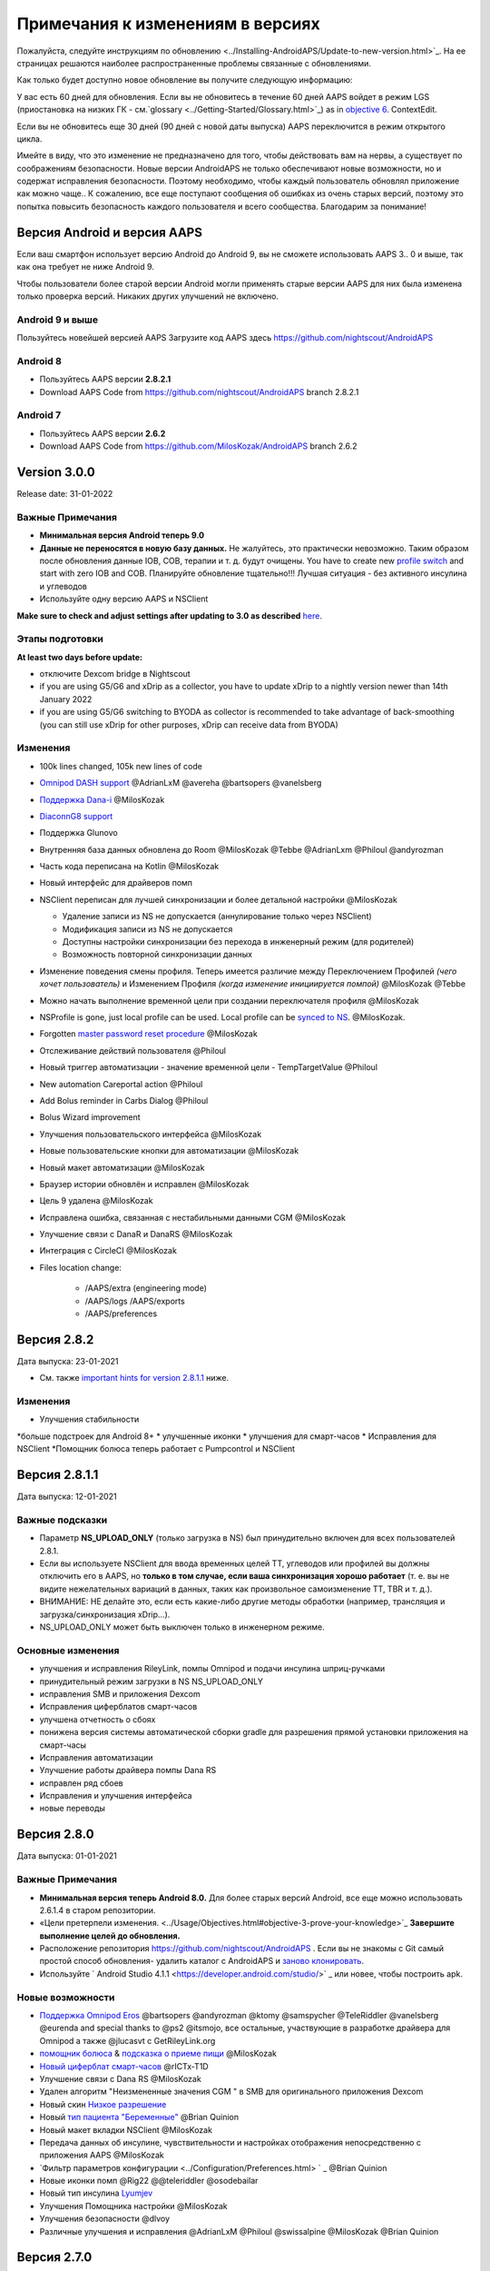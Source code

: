 Примечания к изменениям в версиях
**************************************************
Пожалуйста, следуйте инструкциям по обновлению <../Installing-AndroidAPS/Update-to-new-version.html>`_. На ее страницах решаются наиболее распространенные проблемы связанные с обновлениями.

Как только будет доступно новое обновление вы получите следующую информацию:

.. изображение: ../images/AAPS_LoopDisable90days.png
  :alt: Информация об обновлении

У вас есть 60 дней для обновления. Если вы не обновитесь в течение 60 дней AAPS войдет в режим LGS (приостановка на низких ГК - см.`glossary <../Getting-Started/Glossary.html>`_) as in `objective 6 <../Usage/Objectives.html>`_.
ContextEdit.

Если вы не обновитесь еще 30 дней (90 дней с новой даты выпуска) AAPS переключится в режим открытого цикла.

Имейте в виду, что это изменение не предназначено для того, чтобы действовать вам на нервы, а существует по соображениям безопасности. Новые версии AndroidAPS не только обеспечивают новые возможности, но и содержат исправления безопасности. Поэтому необходимо, чтобы каждый пользователь обновлял приложение как можно чаще.. К сожалению, все еще поступают сообщения об ошибках из очень старых версий, поэтому это попытка повысить безопасность каждого пользователя и всего сообщества. Благодарим за понимание!

Версия Android и версия AAPS
====================================
Если ваш смартфон использует версию Android до Android 9, вы не сможете использовать AAPS 3.. 0 и выше, так как она требует не ниже Android 9.

Чтобы пользователи более старой версии Android могли применять старые версии AAPS для них была изменена только проверка версий. Никаких других улучшений не включено.

Android 9 и выше
------------------------------------
Пользуйтесь новейшей версией AAPS
Загрузите код AAPS здесь https://github.com/nightscout/AndroidAPS

Android 8
------------------------------------
* Пользуйтесь AAPS версии **2.8.2.1**
* Download AAPS Code from https://github.com/nightscout/AndroidAPS branch 2.8.2.1

Android 7
------------------------------------
* Пользуйтесь AAPS версии **2.6.2**
* Download AAPS Code from https://github.com/MilosKozak/AndroidAPS branch 2.6.2

Version 3.0.0
================
Release date: 31-01-2022

Важные Примечания
----------------------
* **Минимальная версия Android теперь 9.0**
* **Данные не переносятся в новую базу данных.** Не жалуйтесь, это практически невозможно. Таким образом после обновления данные IOB, COB, терапии и т. д. будут очищены. You have to create new `profile switch <../Usage/Profiles.html>`_ and start with zero IOB and COB. Планируйте обновление тщательно!!! Лучшая ситуация - без активного инсулина и углеводов
* Используйте одну версию AAPS и NSClient

**Make sure to check and adjust settings after updating to 3.0 as described** `here <../Installing-AndroidAPS/update3_0.html>`__.

Этапы подготовки
----------------------
**At least two days before update:**

* отключите Dexcom bridge в Nightscout
* if you are using G5/G6 and xDrip as a collector, you have to update xDrip to a nightly version newer than 14th January 2022
* if you are using G5/G6 switching to BYODA as collector is recommended to take advantage of back-smoothing (you can still use xDrip for other purposes, xDrip can receive data from BYODA)


Изменения
----------------------
* 100k lines changed, 105k new lines of code
* `Omnipod DASH support <../Configuration/OmnipodDASH.html>`_ @AdrianLxM @avereha @bartsopers @vanelsberg
* `Поддержка Dana-i <../Configuration/DanaRS-Insulin-Pump.html>`_ @MilosKozak
* `DiaconnG8 support <../Configuration/DiaconnG8.html>`_
* Поддержка Glunovo
* Внутренняя база данных обновлена до Room @MilosKozak @Tebbe @AdrianLxm @Philoul @andyrozman
* Часть кода переписана на Kotlin @MilosKozak
* Новый интерфейс для драйверов помп
* NSClient переписан для лучшей синхронизации и более детальной настройки @MilosKozak

  * Удаление записи из NS не допускается (аннулирование только через NSClient)
  * Модификация записи из NS не допускается
  * Доступны настройки синхронизации без перехода в инженерный режим (для родителей)
  * Возможность повторной синхронизации данных

* Изменение поведения смены профиля. Теперь имеется различие между Переключением Профилей *(чего хочет пользователь)* и Изменением Профиля *(когда изменение инициируется помпой)* @MilosKozak @Tebbe
* Можно начать выполнение временной цели при создании переключателя профиля @MilosKozak
* NSProfile is gone, just local profile can be used. Local profile can be `synced to NS <../Installing-AndroidAPS/update3_0.html#nightscout-profile-cannot-be-pushed>`_. @MilosKozak.
* Forgotten `master password reset procedure <../Installing-AndroidAPS/update3_0.html#reset-master-password>`_ @MilosKozak
* Отслеживание действий пользователя @Philoul
* Новый триггер автоматизации - значение временной цели - TempTargetValue @Philoul
* New automation Careportal action @Philoul
* Add Bolus reminder in Carbs Dialog @Philoul
* Bolus Wizard improvement
* Улучшения пользовательского интерфейса @MilosKozak
* Новые пользовательские кнопки для автоматизации @MilosKozak
* Новый макет автоматизации @MilosKozak
* Браузер истории обновлён и исправлен @MilosKozak
* Цель 9 удалена @MilosKozak
* Исправлена ошибка, связанная с нестабильными данными CGM @MilosKozak
* Улучшение связи с DanaR и DanaRS @MilosKozak
* Интеграция с CircleCI @MilosKozak
* Files location change:

   * /AAPS/extra (engineering mode)
   * /AAPS/logs /AAPS/exports
   * /AAPS/preferences

Версия 2.8.2
================
Дата выпуска: 23-01-2021

* См. также `important hints for version 2.8.1.1 <../Installing-AndroidAPS/Releasenotes.html#important-hints>`_ ниже.

Изменения
----------------------
* Улучшения стабильности
*больше подстроек для Android 8+
* улучшенные иконки
* улучшения для смарт-часов
* Исправления для NSClient
*Помощник болюса теперь работает с Pumpcontrol и NSClient

Версия 2.8.1.1
================
Дата выпуска: 12-01-2021

Важные подсказки
----------------------
* Параметр **NS_UPLOAD_ONLY** (только загрузка в NS) был принудительно включен для всех пользователей 2.8.1.
* Если вы используете NSClient для ввода временных целей TT, углеводов или профилей вы должны отключить его в AAPS, но **только в том случае, если ваша синхронизация хорошо работает** (т. е. вы не видите нежелательных вариаций в данных, таких как произвольное самоизменение TT, TBR и т. д.).
* ВНИМАНИЕ: НЕ делайте это, если есть какие-либо другие методы обработки (например, трансляция и загрузка/синхронизация xDrip...).
* NS_UPLOAD_ONLY может быть выключен только в инженерном режиме.

Основные изменения
----------------------
* улучшения и исправления RileyLink, помпы Omnipod и подачи инсулина шприц-ручками
* принудительный режим загрузки в NS NS_UPLOAD_ONLY
* исправления SMB и приложения Dexcom
* Исправления циферблатов смарт-часов
* улучшена отчетность о сбоях
* понижена версия системы автоматической сборки gradle для разрешения прямой установки приложения на смарт-часы
* Исправления автоматизации
* Улучшение работы драйвера помпы Dana RS
* исправлен ряд сбоев
* Исправления и улучшения интерфейса
* новые переводы

Версия 2.8.0
================
Дата выпуска: 01-01-2021

Важные Примечания
----------------------
* **Минимальная версия теперь Android 8.0.** Для более старых версий Android, все еще можно использовать 2.6.1.4 в старом репозитории.
* «Цели претерпели изменения. <../Usage/Objectives.html#objective-3-prove-your-knowledge>`_ **Завершите выполнение целей до обновления.**
* Расположение репозитория https://github.com/nightscout/AndroidAPS . Если вы не знакомы с Git самый простой способ обновления- удалить каталог с AndroidAPS и `заново клонировать <../Installing-AndroidAPS/Building-APK.html>`_.
* Используйте ` Android Studio 4.1.1 <https://developer.android.com/studio/>` _ или новее, чтобы построить apk.

Новые возможности
----------------------
* `Поддержка Omnipod Eros <../Configuration/OmnipodEros. tml>`_ @bartsopers @andyrozman @ktomy @samspycher @TeleRiddler @vanelsberg @eurenda and special thanks to @ps2 @itsmojo, все остальные, участвующие в разработке драйвера для Omnipod а также @jlucasvt с GetRileyLink.org
* `помощник болюса <../Configuration/Preferences.html#bolus-advisor>`_ & `подсказка о приеме пищи <../Getting-Started/Screenshots.html#eating-reminder>`_ @MilosKozak
* `Новый циферблат смарт-часов <../Configuration/Watchfaces.html#new-watchface-as-of-androidaps-2-8>`_ @rICTx-T1D
* Улучшение связи с Dana RS @MilosKozak
* Удален алгоритм "Неизмененные значения CGM " в SMB для оригинального приложения Dexcom
* Новый скин `Низкое разрешение <../Configuration/Preferences.html#skin>`_
* Новый `тип пациента "Беременные" <../Usage/Open-APS-features.html#overview-of-hard-coded-limits>`_ @Brian Quinion
* Новый макет вкладки NSClient @MilosKozak
* Передача данных об инсулине, чувствительности и настройках отображения непосредственно с приложения AAPS @MilosKozak
* `Фильтр параметров конфигурации <../Configuration/Preferences.html> ` _ @Brian Quinion
* Новые иконки помп @Rig22 @@teleriddler @osodebailar
* Новый тип инсулина `Lyumjev <../Configuration/Config-Builder.html#lyumjev>`_
* Улучшения Помощника настройки @MilosKozak
* Улучшения безопасности @dlvoy
* Различные улучшения и исправления @AdrianLxM @Philoul @swissalpine @MilosKozak @Brian Quinion

Версия 2.7.0
================
Дата выпуска: 24-09-2020

**Не забудьте проверить и исправить настройки после обновления до 2.7, описание см. ** `здесь <../Installing-AndroidAPS/update2_7.html>`__.

Чтобы заработала автоматизация необходимо начать `цель 11 <../Usage/Objectives.html#objective-11-automation>`_ <. /Usage/Automation.html>`_ (все предыдущие цели должны быть пройдены, иначе начать цель11 невозможно). Если например, вы не прошли экзамен в `цели 3 <../Usage/Objectives. tml#objective-3-prove-your-knowledge>`_ у вас не получится начать `цель 11 <../Usage/Objectives.html#objective-11-automation>`_. Это не повлияет на другие цели, которые вы уже выполнили. У вас сохранятся все завершенные цели!

Новые возможности
----------------------
* внутреннее использование зависимостей инъекций, библиотеки обновлений, код переписан на kotlin @MilosKozak @AdrianLxM
* применение модулей для помп Dana @MilosKozak
* `новый макет, выбор макета <../Getting-Started/Screenshots.html>`_ @MilosKozak
* новый вид индикаторов состояния <../Configuration/Preferences.html#status-lights>`_ @MilosKozak
* `Поддержка нескольких графиков <../Getting-Started/Screenshots.html#section-f-main-graph>`_ @MilosKozak
* `Помощник профиля а <../Configuration/profilehelper.html>`_ @MilosKozak
* визуализация динамического изменения целевого показателя <../Getting-Started/Screenshots.html#visualization-of-dynamic-target-adjustment>`_ @Tornado-Tim
* новый макет параметров конфигурации <../Configuration/Preferences.html>`_ @MilosKozak
* Обновление алгоритма микроболюсов SMB @Tornado-Tim
* `Режим приостановки при низкой гликемии <../Configuration/Preferences.html#aps-mode>`_ @Tornado-Tim
Уведомления о потребности в углеводах <../Configuration/Preferences.html#carb-required-notification>`_ @twain47 @Tornado-Tim
* удален портал терапии Careportal (перемещен в Actions) @MilosKozak
* `новый формат зашифрованной резервной копии <../Usage/ExportImportSettings.html>`_ @dlvoy
* `новая верификация SMS TOTP <../Children/SMS-Commands.html>`_ @dlvoy
* `новые команды SMS PUMP CONNECT, DISCONNECT <../Children/SMS-Commands.html#commands>`_@Lexsus
* улучшена поддержка микро базалов на помпах Dana @Mackwe
* небольшие исправления для помпы Insight @TebbeUbben @MilosKozak
* `"Язык по умолчанию" <../Configuration/Preferences.html#general>`_ @MilosKozak
* векторные иконки @Philoul
* `установить нейтральные временные для MDT <../Configuration/MedtronicPump.html#configuration-of-phone-androidaps>`_ @Tornado-Tim
* Улучшения в браузере истории @MilosKozak
* удалён алгоритм OpenAPS MA @Tornado-Tim
* Удалена чувствительность Oref0 @Tornado-Tim
* `Биометрическая защита или защита паролем <../Configuration/Preferences.html#protection>`_ для настроек, болюсов @MilosKozak
* `новый триггер автоматизации <../Usage/Automation.html>`_ @PoweRGbg
* `выгрузка в Open Humans <../Configuration/OpenHumans.html>`_ @TebbeUbben @AdrianLxM
* Новая документация @Achim

Версия 2.6.1.4
================
Дата выпуска: 04-05-2020

Используйте ` Android Studio 3.6.1 <https://developer.android.com/studio/>` _ или новее, чтобы построить apk.

Новые возможности
----------------------
* Insight: Выключение вибрации при болюсах на версии прошивки 3-вторая попытка
* В остальном эквивалентна 2.6.1.3. Обновление не является обязательным.

Версия 2.6.1.3
================
Дата выпуска: 03-05-2020

Используйте ` Android Studio 3.6.1 <https://developer.android.com/studio/>` _ или новее, чтобы построить apk.

Новые возможности
------------------
* Insight: Выключение вибрации при болюсах на версии прошивки 3
* В остальном эквивалентна 2.6.1.2. Обновление не является обязательным.

Версия 2.6.1.2
================
Дата выпуска: 19-04-2020

Используйте ` Android Studio 3.6.1 <https://developer.android.com/studio/>` _ или новее, чтобы построить apk.

Новые возможности
------------------
* Исправлен сбой в службе Insight
* В остальном эквивалентна 2.6.1.1. Если эта ошибка не влияет на вас, обновление не требуется.

Версия 2.6.1.1
================
Дата выпуска: 06-04-2020

Используйте ` Android Studio 3.6.1 <https://developer.android.com/studio/>` _ или новее, чтобы построить apk.

Новые возможности
------------------
* Исправлена ошибка команды SMS CARBS при использовании помпы Combo
* В остальном эквивалентна 2.6.1. Если эта ошибка не влияет на вас, обновление не требуется.

Версия 2.6.1
==============
Дата выпуска: 21-03-2020

Используйте ` Android Studio 3.6.1 <https://developer.android.com/studio/>` _ или новее, чтобы построить apk.

Новые возможности
------------------
* Возможность вводить только "https:// в настройках NSClient
* Исправлено ` BGI <../Getting-Started/Glossary.html> ` _ отображение ошибок в часах
* Исправлены мелкие ошибки интерфейса
* Исправлены сбои Insight
* Исправлены углеводы в будущем с помпой Combo
* Исправленo LocalProfile -> NS sync <../Configuration/Config-Builder.html#upload-local-profiles-to-nightscout>`_
* Улучшения оповещений Insight
* Улучшено обнаружение болюсов в истории помпы
* Исправлены параметры соединения NSClient (wifi, зарядка)
* Исправлена отправка калибровок в xDrip

Версия 2.6.0
==============
Дата выпуска: 29-02-2020

Используйте ` Android Studio 3.6.1 <https://developer.android.com/studio/>` _ или новее, чтобы построить apk.

Новые возможности
------------------
* Небольшие изменения дизайна (стартовая страница...)
* Удалена закладка / меню Careportal - подробнее `здесь <../Usage/CPbefore26.html>`__
* New `Local Profile plugin <../Configuration/Config-Builder.html#local-profile>`_

  * Локальный профиль может иметь более 1 профиля
  * Профили можно копировать и редактировать
  * Возможность загружать профили на NS
  * Старые переключатели профиля можно клонировать на новый в LocalProfile (применяется сдвиг по времени и процент)
  * Vertical NumberPicker для целей
* SimpleProfile удален
* `Extended bolus <../Usage/Extended-Carbs.html#extended-bolus-and-switch-to-open-loop-dana-and-insight-pump-only>`_ feature - closed loop will be disabled
* Плагин MDT: Исправлена ошибка с дублирующимися записями
* Единицы не указаны в профиле, но это глобальные параметры
* Добавлены новые параметры для мастера установки
* Измененный пользовательский интерфейс и внутренние улучшения
* `Усложнения Wear <../Configuration/watchfaces.html>`_
* Новые `SMS команды <../Children/SMS-Commands.html>`_ BOLUS-MEAL, SMS, CARBS, TARGET, HELP
* Исправлена поддержка языков
* Цели: позволяют вернуться <../использования/цели.диалоговое окно HTML#идем-назад-в-задачах>`_,выбор времени
* Автоматизация: ` позволяет сортировку <../Usage/Automation.html#sort-automation-rules> ` _
* Автоматизация: исправляется ошибка, когда автоматизация выполнялась с отключенным циклом
* Новая строка состояния для Combo
* Улучшенное состояние ГК
* Исправлена синхронизация врем целей с NS
* Новая статистика
* Разрешен пролонгированный болюс в режиме открытого цикла
* Поддержка оповещений Android 10
* Тонны новых переводов

Версия 2.5.1
==================================================
Дата выпуска: 31-10-2019

Обратите внимание на " важные примечания <../Installing-AndroidAPS/Releasenotes.html#important-notes-2-5-0>`_ and `limitations <../Installing-AndroidAPS/Releasenotes.html#is-this-update-for-me-currently-is-not-supported>`_ listed for `version 2.5.0 <../Installing-AndroidAPS/Releasenotes.html#version-2-5-0>`__.
* Исправлена ошибка в сетевом состоянии, которые приводят к ошибкам (не критично, но будет тратить много энергии на пересчет).
* Новая иерархия версий, позволяющая выполнять незначительные обновления без уведомлений об обновлении.

Версия 2.5.0
==================================================
Дата выпуска: 26-10-2019

.. Важные замечания -2-5-0:

Важные замечания
--------------------------------------------------
* Пожалуйста, используйте `Android Studio версии 3.5.1 <https://developer.android.com/studio/>`_ или новее, чтобы `собрать apk <../Installing-AndroidAPS/Building-APK.html>`_ или `update <../Installing-AndroidAPS/Update-to-new-version.html>`_.
* Если вы используете xDrip, должен быть отмечен `identify receiver <../Configuration/xdrip.html#identify-receiver>`_.
* If you are using Dexcom G6 with the patched Dexcom app you will need the version from the `2.4 folder <https://github.com/dexcomapp/dexcomapp/tree/master/2.4>`_.
* Поддержка Glimp версии 4.15.57 и новее.

Это обновление для меня? В настоящее время НЕ поддерживается
--------------------------------------------------
* Android 5 и ниже
* Poctech
* 600SeriesUploader
* Модифицированное приложение Dexcom из каталога 2.3

Новые возможности
--------------------------------------------------
* Внутреннее изменение targetSDK на 28 (Android 9), поддержка jetpack
* Поддержка RxJava2, Okhttp3, Retrofit
*Поддержка старых помп `Medtronic <../Configuration/MedtronicPump.html>`_ поддержка (нужен RileyLink)
* Новый модуль `Автоматизация <../Usage/Automation.html>`_
* Позволяет подать `только часть болюса <../Configuration/Preferences.html#advanced-settings-overview>`_ с калькулятора болюса
* Рендеринг активности инсулина
* Корректировка прогнозов IOB с помощью результата autosense
Новая поддержка модифицированных приложений Dexcom (<https://github.com/dexcomapp/dexcomapp/tree/master/2.4> папка 2.4)
* Верификатор подписи
* Возможность обойти цели пользователям OpenAPS
* Новые цели <../Usage/Objectives.html> ` _-экзамен, обработка приложений
  (Если вы начали хотя бы цель "открытый цикл" в предыдущих версиях экзамен не является обязательным.)
* Исправлена ошибка в драйверах Dana*, где сообщалось о ложной разнице во времени
* Исправлена ошибка в `SMS коммуникаторе <../Children/SMS-Commands.html>`_

Версия 2.3
==================================================
Дата выпуска: 25-04-2019

Новые возможности
--------------------------------------------------
* Важное исправление безопасности для Insight (очень важно, если вы используете Insight!)
* Исправлен браузер истории
* Исправление расчетов дельты
* Обновление переводов
* Проверка GIT и предостережение об обновлении gradle
* Больше автоматического тестирования
* Исправление потенциального сбоя в службе AlarmSound (спасибо @lee-b !)
* Исправлена передача данных ГК (теперь работает независимо от разрешения SMS!)
* Новый модуль проверки версий


Версия 2.2.2
==================================================
Дата выпуска: 07-04-2019

Новые возможности
--------------------------------------------------
* Исправление Autosens: деактивировать значение временная цель ТТ повышает/понижает целевое значение
* Новые переводы
* Исправления драйверов Insight
* исправление модуля SMS


Версия 2.2
==================================================
Дата выпуска: 29-03-2019

Новые возможности
--------------------------------------------------
* `Исправление ошибки летнего времени <../Usage/Timezone-traveling.html#time-adjustment-daylight-savings-time-dst>`_
ContextEdit
* Обновление Wear
* ` Модуль SMS <../Children/SMS-Commands.html> ` _ обновление
* Возможность возврата к предыдущим целям.
* Остановка цикла, если память телефона заполнена


Версия 2.1
==================================================
Дата выпуска: 03-03-2019

Новые возможности
--------------------------------------------------
* `Поддержка Аccu-Chek Insight <../Configuration/Accu-Chek-Insight-Pump.html>'_(от Tebbe Ubben и JamOrHam)
* Индикаторы состояния на главном экране (Nico Schmitz)
* Помощник перехода на летнее время (Румен Георгиев)
* Исправлеие обработки имен профилей, поступивших от NS (Johannes Mockenhaupt)
* Исправление блокировки интерфейса (Johannes Mockenhaupt)
* Поддержка обновленного приложения G5 (Tebbe Ubben и Milos Kozak)
* Поддержка G6, Poctech, Tomato, Eversense BG (Tebbe Ubben и Milos Kozak)
* Исправлено отключение SMB в настройках (Johannes Mockenhaupt)

Разное
--------------------------------------------------
* Если вы задавали собственное значение smbmaxminutes, нужно заново его настроить


Версия 2.0
==================================================
Дата выпуска: 03-11-2018

Новые возможности
--------------------------------------------------
* Поддержка oref1/SMB (<https://openaps.readthedocs.io/en/latest/docs/Customize-Iterate/oref1.html>документация oref1). Обязательно прочтите документацию, чтобы знать, чего ожидать от SMB, как он себя поведет, чего может достичь и как добиться его ровной работы.
* ` _Accu-Chek Combo <../Configuration/Accu-Chek-Combo-Pump.html> ` _ Поддержка помпы
* Мастер установки: направляет вас через процесс настройки AndroidAPS

Настройки при переключении с AMA на SMB
--------------------------------------------------
* Для включения SMB необходимо начать выполнение цели 10 (вкладка SMB обычно показывает какие применяются ограничения)
* maxIOB теперь включает весь IOB, а не только добавленный базал. То есть, если дан болюс 8 ед. на еду a максимальный IOB ограничен 7 ед., то SMB не будет подан до тех пор, пока активный инсулин IOB не опустится ниже 7 ед.
* минимальное воздействие углеводов min_5m_carbimpact по умолчанию изменилось с 3 до 8, при переходе с AMA на SMB. Если вы переходите с AMA к SMB, то вам нужно изменить его вручную
* Обратите внимание при создании приложения AndroidAPS 2.0: Выборочная Конфигурация не поддерживается текущей версией плагина Android Gradle! Если сборка выполнена с ошибкой, относящейся к "выборочной конфигурации", можно сделать следующее:

  * Откройте окно настроек, нажав Файл > Настройки (на Mac, Android Studio > Настройки).
  * В левой панели нажмите Сборка, Выполнение, Развертывание > Компилятор.
  Снимите флажок с ячейки "выборочная конфигурация".
  * Нажмите Применить или OK.

Вкладка обзора
--------------------------------------------------
* Верхняя полоса дает доступ к приостановке/отключению цикла, просмотру/настройке профиля и запуску/остановке временных целей (TT). Временные цели TT используют настройки по умолчанию. Новая опция Гипо TT является высокой временной целью TT для предотвращения слишком агрессивной реакции на корректирующие углеводы.
* Кнопки терапии: старая кнопка все еще доступна, но скрыта по умолчанию. Видимость кнопок теперь может быть сконфигурирована. Новая кнопка инсулина, новая кнопка (включая ` eCarbs/extended carbs <../Usage/Extended-Carbs.html> ` _)
* `Цветные линии прогнозирования <../Getting-Started/Screenshots.html#section-e>`_
* Опция отображения поля заметок об инсулине/углеводах/калькуляторе/первичном заполнении которые передаются в NS
* Обновленное диалоговое окно «первичное/заполнение» позволяет заполнять инфузионный набор и вносить данные об изменении места установки и замене картриджа

Часы
--------------------------------------------------
* Отдельный вариант сборки изъят, теперь включен в регулярную полную сборку. Чтобы иметь управления болюсами с часов, включите этот параметр на телефоне
* Мастер теперь запрашивает только углеводы (и процент, если он включен в настройках часов). То, какие параметры входят в расчет можно задать в настройках телефона
* диалоги подтверждения и информирования теперь работают и на wear 2.0
* Добавлена запись меню eCarbs

Новые расширения
--------------------------------------------------
* Приложение PocTech в качестве источника данных ГК
* Измененное приложение Dexcom как источник ГК
* плагин чувствительности oref1

Разное
--------------------------------------------------
* Приложение теперь использует меню для отображения расширений; плагины, выбранные как видимые в конфигураторе, показаны как вкладки сверху (избранное)
* Переработан конфигуратор и вкладки целей, добавлены описания
* Новый значок приложения
* Много улучшений и исправлений
* независимые от Nightscout оповещения, если помпа недоступна длительное время (например, севшая батарея помпы) и пропущенные показания ГК (см. _Локальные оповещения _ в настройках)
* Возможность держать экран включенным
* Опция отображения уведомлений как уведомление Android
* Расширенная фильтрация (позволяющая всегда включать SMB и на 6час. после еды) поддерживаемая модифицированным приложением Dexcom или xDrip в нативном режиме G5 в качестве источника ГК.

